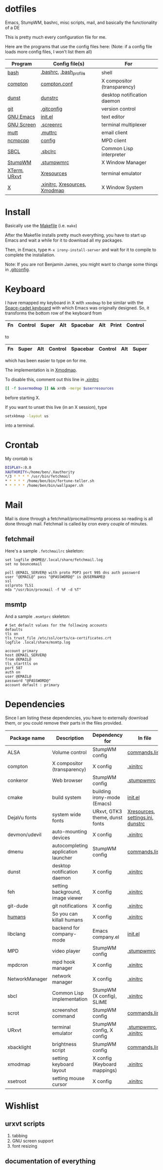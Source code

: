 * dotfiles
Emacs, StumpWM, bashrc, misc scripts, mail, and basically the functionality of a DE

[[https://raw.githubusercontent.com/benjamin-james/dotfiles/master/scrot.png]]

This is pretty much every configuration file for me.

Here are the programs that use the config files here:
(Note: if a config file loads more config files, I won't list them all)

|--------------+-------------------------------+-----------------------------|
| Program      | Config file(s)                | For                         |
|--------------+-------------------------------+-----------------------------|
| [[https://gnu.org/software/bash][bash]]         | [[file:.bashrc][.bashrc]], [[file:.bash_profile][.bash_profile]]        | shell                       |
| [[https://github.com/chij/compton][compton]]      | [[file:.config/compton/compton.conf][compton.conf]]                  | X compositor (transparency) |
| [[https://github.com/knopwob/dunst][dunst]]        | [[file:.config/dunst/dunstrc][dunstrc]]                       | desktop notification daemon |
| [[https://git-scm.com][git]]          | [[file:.gitconfig][.gitconfig]]                    | version control             |
| [[https://gnu.org/software/emacs][GNU Emacs]]    | [[file:.emacs.d/init.el][init.el]]                       | text editor                 |
| [[https://gnu.org/software/screen][GNU Screen]]   | [[file:.screenrc][.screenrc]]                     | terminal multiplexer        |
| [[http://www.mutt.org][mutt]]         | [[file:.muttrc][.muttrc]]                       | email client                |
| [[https://github.com/arybczak][ncmpcpp]]      | [[file:.ncmpcpp/config][config]]                        | MPD client                  |
| [[http://sbcl.org][SBCL]]         | [[file:.sbclrc][.sbclrc]]                       | Common Lisp interpreter     |
| [[https://stumpwm.github.io][StumpWM]]      | [[file:.stumpwmrc][.stumpwmrc]]                    | X Window Manager            |
| [[http://invisible-island.net/xterm/][XTerm]], [[http://software.schmorp.de/pkg/rxvt-unicode.html][URxvt]] | [[file:.config/xorg/Xresources::URxvt][Xresources]]                    | terminal emulator           |
| [[http://www.x.org/wiki/][X]]            | [[file:.xinitrc][.xinitrc]], [[file:.config/xorg/Xresources][Xresources]], [[file:.config/xorg/Xmodmap][Xmodmap]] | X Window System             |
|--------------+-------------------------------+-----------------------------|

* Install
Basically use the [[file:Makefile][Makefile]] (i.e. =make=)

After the Makefile installs pretty much everything, you have to start up Emacs and wait a while for it to download all my packages.

Then, in Emacs, type =M-x irony-install-server= and wait for it to compile to complete the installation.

Note: If you are not Benjamin James, you might want to change some things in [[file:.gitconfig][.gitconfig]].

* Keyboard
I have remapped my keyboard in X with =xmodmap= to be similar with the [[https://en.wikipedia.org/wiki/Space-cadet_keyboard][Space-cadet keyboard]] with which Emacs was originally designed.
So, it transforms the bottom row of the keyboard from
|----+---------+-------+-----+----------+-----+-------+---------|
| Fn | Control | Super | Alt | Spacebar | Alt | Print | Control |
|----+---------+-------+-----+----------+-----+-------+---------|
to
|----+-------+-----+---------+----------+---------+-----+-------|
| Fn | Super | Alt | Control | Spacebar | Control | Alt | Super |
|----+-------+-----+---------+----------+---------+-----+-------|
which has been easier to type on for me.

The implementation is in [[file:.config/xorg/Xmodmap][Xmodmap]].

To disable this, comment out this line in [[file:.xinitrc][.xinitrc]]
#+BEGIN_SRC sh
[[ -f $usermodmap ]] && xrdb -merge $userresources
#+END_SRC
before starting X.

If you want to unset this live (in an X session), type
#+BEGIN_SRC sh
setxkbmap -layout us
#+END_SRC
into a terminal.

* Crontab
My crontab is
#+BEGIN_SRC bash
DISPLAY=:0.0
XAUTHORITY=/home/ben/.Xauthority
*/3 * * * * /usr/bin/fetchmail
* * * * * /home/ben/bin/fortune-teller.sh
* * * * * /home/ben/bin/wallpaper.sh
#+END_SRC
* Mail

Mail is done through a fetchmail/procmail/msmtp process so reading is all done through mail.
Fetchmail is called by cron every couple of minutes.

** fetchmail

Here's a sample =.fetchmailrc= skeleton:

#+BEGIN_SRC
set logfile @HOME@/.local/share/fetchmail.log
set no bouncemail

poll @EMAIL_SERVER@ with proto POP3 port 995 dns auth password 
user "@EMAIL@" pass "@PASSWORD@" is @USERNAME@
ssl 
sslproto TLS1
mda "/usr/bin/procmail -f %F -d %T"
#+END_SRC

** msmtp

And a sample =.msmtprc= skeleton:

#+BEGIN_SRC
# Set default values for the following accounts
defaults
tls on
tls_trust_file /etc/ssl/certs/ca-certificates.crt
logfile .local/share/msmtp.log

account primary
host @EMAIL_SERVER@
from @EMAIL@
tls_starttls on
port 587
auth on
user @EMAIL@
password "@PASSWORD@"
account default : primary
#+END_SRC
* Dependencies
Since I am listing these dependencies, you have to externally download them, or you could remove their parts in the files provided.
|----------------+-------------------------------------+--------------------------------+-----------------------------------|
| Package name   | Description                         | Dependency for                 | In file                           |
|----------------+-------------------------------------+--------------------------------+-----------------------------------|
| ALSA           | Volume control                      | StumpWM config                 | [[file:.config/stumpwm/commands.lisp::amixer][commands.lisp]]                     |
| compton        | X compositor (transparency)         | X config                       | [[file:.xinitrc::compton][.xinitrc]]                          |
| conkeror       | Web browser                         | StumpWM config                 | [[file:.stumpwmrc::conkeror][.stumpwmrc]]                        |
| cmake          | build system                        | building irony-mode (Emacs)    | [[file:.emacs.d/init.el::irony][init.el]]                           |
| DejaVu fonts   | system wide fonts                   | URxvt, GTK3 theme, dunst fonts | [[file:.config/xorg/Xresources::DejaVu][Xresources]], [[file:.config/gtk-3.0/settings.ini::DejaVu][settings.ini]], [[file:.config/dunst/dunstrc::DejaVu][dunstrc]] |
| devmon/udevil  | auto-mounting devices               | X config                       | [[file:.xinitrc::devmon][.xinitrc]]                          |
| dmenu          | autocompleting application launcher | StumpWM config                 | [[file:.config/stumpwm/commands.lisp::dmenu][commands.lisp]]                     |
| dunst          | desktop notification daemon         | X config                       | [[file:.xinitrc::dunst][.xinitrc]]                          |
| feh            | setting background, image viewer    | X config                       | [[file:.xinitrc::feh][.xinitrc]]                          |
| git-dude       | git notifications                   | X config                       | [[file:.xinitrc::git-dude][.xinitrc]]                          |
| [[https://github.com/benjamin-james/humans][humans]]         | So you can killall humans           | X config                       | [[file:.xinitrc::humans][.xinitrc]]                          |
| libclang       | backend for company-mode            | Emacs company.el               | [[file:.emacs.d/init.el::company][init.el]]                           |
| MPD            | video player                        | StumpWM config                 | [[file:.stumpwmrc::mpv][.stumpwmrc]]                        |
| mpdcron        | mpd hook manager                    | X config                       | [[file:.xinitrc::mpdcron][.xinitrc]]                          |
| NetworkManager | network manager                     | X config                       | [[file:.xinitrc::nm-applet][.xinitrc]]                          |
| sbcl           | Common Lisp implementation          | StumpWM (X config), SLIME      | [[file:.xinitrc::sbcl][.xinitrc]]                          |
| scrot          | screenshot command                  | StumpWM config                 | [[file:.config/stumpwm/commands.lisp::scrot][commands.lisp]]                     |
| URxvt          | terminal emulator                   | StumpWM config, X config       | [[file:.stumpwmrc::urxvt][.stumpwmrc]], [[file:.xinitrc::urxvt][.xinitrc]]              |
| xbacklight     | brightness script                   | StumpWM config                 | [[file:.config/stumpwm/commands.lisp::xbacklight][commands.lisp]]                     |
| xmodmap        | setting keyboard layout             | X config (Keyboard mappings)   | [[file:.xinitrc::xmodmap][.xinitrc]]                          |
| xsetroot       | setting mouse cursor                | X config                       | [[file:.xinitrc::xsetroot][.xinitrc]]                          |
|----------------+-------------------------------------+--------------------------------+-----------------------------------|
* Wishlist
** urxvt scripts
1. tabbing
2. GNU screen support
3. font resizing
** documentation of everything

